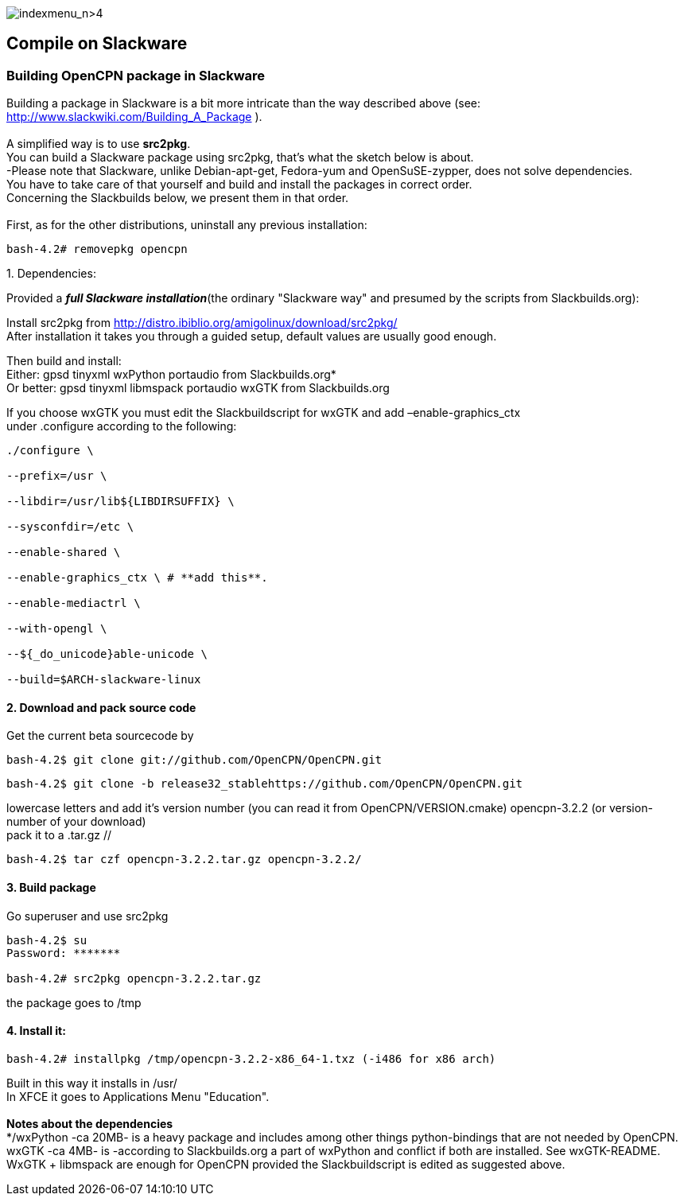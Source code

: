 image:indexmenu_n>4[indexmenu_n>4]

== Compile on Slackware

=== Building OpenCPN package in Slackware

Building a package in Slackware is a bit more intricate than the way
described above (see: http://www.slackwiki.com/Building_A_Package ). +
 +
A simplified way is to use *src2pkg*. +
You can build a Slackware package using src2pkg, that's what the sketch
below is about. +
-Please note that Slackware, unlike Debian-apt-get, Fedora-yum and
OpenSuSE-zypper, does not solve dependencies. +
You have to take care of that yourself and build and install the
packages in correct order. +
Concerning the Slackbuilds below, we present them in that order. +
 +
First, as for the other distributions, uninstall any previous
installation:

....
bash-4.2# removepkg opencpn
....

{empty}1. Dependencies:

Provided a *_full Slackware installation_*(the ordinary "Slackware way"
and presumed by the scripts from Slackbuilds.org):

Install src2pkg from
http://distro.ibiblio.org/amigolinux/download/src2pkg/ +
After installation it takes you through a guided setup, default values
are usually good enough.

Then build and install: +
Either: gpsd tinyxml wxPython portaudio from Slackbuilds.org* +
Or better: gpsd tinyxml libmspack portaudio wxGTK from Slackbuilds.org

If you choose wxGTK you must edit the Slackbuildscript for wxGTK and add
–enable-graphics_ctx +
under .configure according to the following:

....
./configure \

--prefix=/usr \

--libdir=/usr/lib${LIBDIRSUFFIX} \

--sysconfdir=/etc \

--enable-shared \

--enable-graphics_ctx \ # **add this**.

--enable-mediactrl \

--with-opengl \

--${_do_unicode}able-unicode \

--build=$ARCH-slackware-linux
....

==== 2. Download and pack source code

Get the current beta sourcecode by

....
bash-4.2$ git clone git://github.com/OpenCPN/OpenCPN.git
....

//or as the stable is released: //

....
bash-4.2$ git clone -b release32_stablehttps://github.com/OpenCPN/OpenCPN.git
....

//You'll get the directory OpenCPN. Change the name of the directory to
lowercase letters and add it's version number (you can read it from
OpenCPN/VERSION.cmake) opencpn-3.2.2 (or version-number of your
download) +
pack it to a .tar.gz //

....
bash-4.2$ tar czf opencpn-3.2.2.tar.gz opencpn-3.2.2/
....

==== 3. Build package

Go superuser and use src2pkg

....
bash-4.2$ su
Password: *******

bash-4.2# src2pkg opencpn-3.2.2.tar.gz
....

the package goes to /tmp

==== 4. Install it:

....
bash-4.2# installpkg /tmp/opencpn-3.2.2-x86_64-1.txz (-i486 for x86 arch)
....

Built in this way it installs in /usr/ +
In XFCE it goes to Applications Menu "Education". +
 +
*Notes about the dependencies* +
*/wxPython -ca 20MB- is a heavy package and includes among other things
python-bindings that are not needed by OpenCPN. +
wxGTK -ca 4MB- is -according to Slackbuilds.org a part of wxPython and
conflict if both are installed. See wxGTK-README. +
WxGTK + libmspack are enough for OpenCPN provided the Slackbuildscript
is edited as suggested above.
